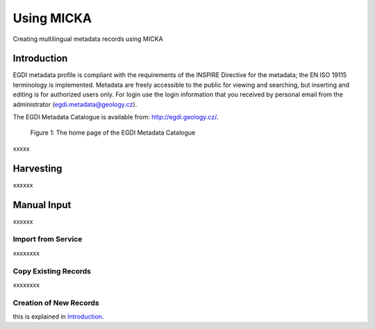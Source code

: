 Using MICKA
============

Creating multilingual metadata records using MICKA

Introduction
############

EGDI metadata profile is compliant with the requirements of the INSPIRE Directive for the metadata; the EN ISO 19115 terminology is implemented. Metadata are freely accessible to the public for viewing and searching, but inserting and editing is for authorized users only. For login use the login information that you received by personal email from the administrator (egdi.metadata@geology.cz).

The EGDI Metadata Catalogue is available from: http://egdi.geology.cz/.

.. figure:: images/Figure1.png
      :width: 600
      :height: 450
      :alt: Figure 1: The home page of the EGDI Metadata Catalogue

      Figure 1: The home page of the EGDI Metadata Catalogue

xxxxx

Harvesting
###########

xxxxxx

Manual Input 
#############

xxxxxx

Import from Service
*********************

xxxxxxxx

Copy Existing Records
***********************

xxxxxxxx

Creation of New Records
************************

this is explained in `Introduction`_.

